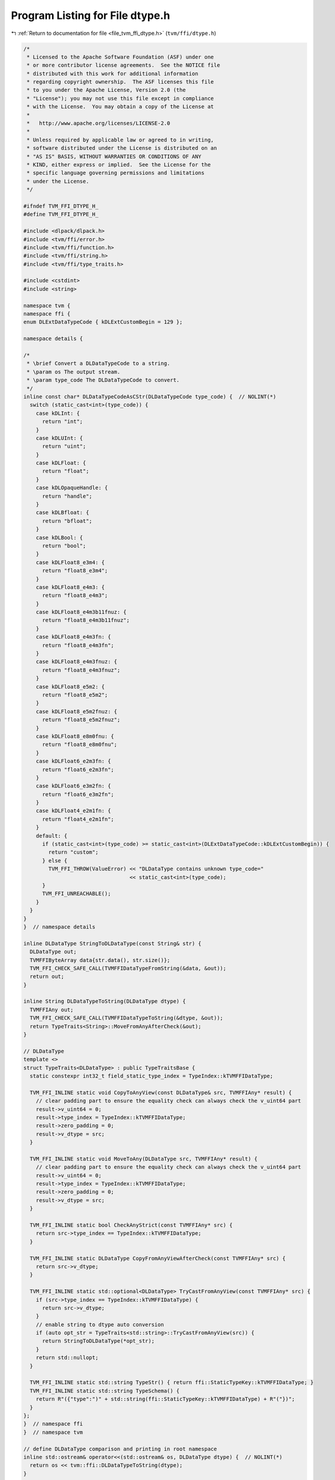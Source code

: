 
.. _program_listing_file_tvm_ffi_dtype.h:

Program Listing for File dtype.h
================================

|exhale_lsh| :ref:`Return to documentation for file <file_tvm_ffi_dtype.h>` (``tvm/ffi/dtype.h``)

.. |exhale_lsh| unicode:: U+021B0 .. UPWARDS ARROW WITH TIP LEFTWARDS

.. code-block:: cpp

   /*
    * Licensed to the Apache Software Foundation (ASF) under one
    * or more contributor license agreements.  See the NOTICE file
    * distributed with this work for additional information
    * regarding copyright ownership.  The ASF licenses this file
    * to you under the Apache License, Version 2.0 (the
    * "License"); you may not use this file except in compliance
    * with the License.  You may obtain a copy of the License at
    *
    *   http://www.apache.org/licenses/LICENSE-2.0
    *
    * Unless required by applicable law or agreed to in writing,
    * software distributed under the License is distributed on an
    * "AS IS" BASIS, WITHOUT WARRANTIES OR CONDITIONS OF ANY
    * KIND, either express or implied.  See the License for the
    * specific language governing permissions and limitations
    * under the License.
    */
   
   #ifndef TVM_FFI_DTYPE_H_
   #define TVM_FFI_DTYPE_H_
   
   #include <dlpack/dlpack.h>
   #include <tvm/ffi/error.h>
   #include <tvm/ffi/function.h>
   #include <tvm/ffi/string.h>
   #include <tvm/ffi/type_traits.h>
   
   #include <cstdint>
   #include <string>
   
   namespace tvm {
   namespace ffi {
   enum DLExtDataTypeCode { kDLExtCustomBegin = 129 };
   
   namespace details {
   
   /*
    * \brief Convert a DLDataTypeCode to a string.
    * \param os The output stream.
    * \param type_code The DLDataTypeCode to convert.
    */
   inline const char* DLDataTypeCodeAsCStr(DLDataTypeCode type_code) {  // NOLINT(*)
     switch (static_cast<int>(type_code)) {
       case kDLInt: {
         return "int";
       }
       case kDLUInt: {
         return "uint";
       }
       case kDLFloat: {
         return "float";
       }
       case kDLOpaqueHandle: {
         return "handle";
       }
       case kDLBfloat: {
         return "bfloat";
       }
       case kDLBool: {
         return "bool";
       }
       case kDLFloat8_e3m4: {
         return "float8_e3m4";
       }
       case kDLFloat8_e4m3: {
         return "float8_e4m3";
       }
       case kDLFloat8_e4m3b11fnuz: {
         return "float8_e4m3b11fnuz";
       }
       case kDLFloat8_e4m3fn: {
         return "float8_e4m3fn";
       }
       case kDLFloat8_e4m3fnuz: {
         return "float8_e4m3fnuz";
       }
       case kDLFloat8_e5m2: {
         return "float8_e5m2";
       }
       case kDLFloat8_e5m2fnuz: {
         return "float8_e5m2fnuz";
       }
       case kDLFloat8_e8m0fnu: {
         return "float8_e8m0fnu";
       }
       case kDLFloat6_e2m3fn: {
         return "float6_e2m3fn";
       }
       case kDLFloat6_e3m2fn: {
         return "float6_e3m2fn";
       }
       case kDLFloat4_e2m1fn: {
         return "float4_e2m1fn";
       }
       default: {
         if (static_cast<int>(type_code) >= static_cast<int>(DLExtDataTypeCode::kDLExtCustomBegin)) {
           return "custom";
         } else {
           TVM_FFI_THROW(ValueError) << "DLDataType contains unknown type_code="
                                     << static_cast<int>(type_code);
         }
         TVM_FFI_UNREACHABLE();
       }
     }
   }
   }  // namespace details
   
   inline DLDataType StringToDLDataType(const String& str) {
     DLDataType out;
     TVMFFIByteArray data{str.data(), str.size()};
     TVM_FFI_CHECK_SAFE_CALL(TVMFFIDataTypeFromString(&data, &out));
     return out;
   }
   
   inline String DLDataTypeToString(DLDataType dtype) {
     TVMFFIAny out;
     TVM_FFI_CHECK_SAFE_CALL(TVMFFIDataTypeToString(&dtype, &out));
     return TypeTraits<String>::MoveFromAnyAfterCheck(&out);
   }
   
   // DLDataType
   template <>
   struct TypeTraits<DLDataType> : public TypeTraitsBase {
     static constexpr int32_t field_static_type_index = TypeIndex::kTVMFFIDataType;
   
     TVM_FFI_INLINE static void CopyToAnyView(const DLDataType& src, TVMFFIAny* result) {
       // clear padding part to ensure the equality check can always check the v_uint64 part
       result->v_uint64 = 0;
       result->type_index = TypeIndex::kTVMFFIDataType;
       result->zero_padding = 0;
       result->v_dtype = src;
     }
   
     TVM_FFI_INLINE static void MoveToAny(DLDataType src, TVMFFIAny* result) {
       // clear padding part to ensure the equality check can always check the v_uint64 part
       result->v_uint64 = 0;
       result->type_index = TypeIndex::kTVMFFIDataType;
       result->zero_padding = 0;
       result->v_dtype = src;
     }
   
     TVM_FFI_INLINE static bool CheckAnyStrict(const TVMFFIAny* src) {
       return src->type_index == TypeIndex::kTVMFFIDataType;
     }
   
     TVM_FFI_INLINE static DLDataType CopyFromAnyViewAfterCheck(const TVMFFIAny* src) {
       return src->v_dtype;
     }
   
     TVM_FFI_INLINE static std::optional<DLDataType> TryCastFromAnyView(const TVMFFIAny* src) {
       if (src->type_index == TypeIndex::kTVMFFIDataType) {
         return src->v_dtype;
       }
       // enable string to dtype auto conversion
       if (auto opt_str = TypeTraits<std::string>::TryCastFromAnyView(src)) {
         return StringToDLDataType(*opt_str);
       }
       return std::nullopt;
     }
   
     TVM_FFI_INLINE static std::string TypeStr() { return ffi::StaticTypeKey::kTVMFFIDataType; }
     TVM_FFI_INLINE static std::string TypeSchema() {
       return R"({"type":")" + std::string(ffi::StaticTypeKey::kTVMFFIDataType) + R"("})";
     }
   };
   }  // namespace ffi
   }  // namespace tvm
   
   // define DLDataType comparison and printing in root namespace
   inline std::ostream& operator<<(std::ostream& os, DLDataType dtype) {  // NOLINT(*)
     return os << tvm::ffi::DLDataTypeToString(dtype);
   }
   
   inline bool operator==(const DLDataType& lhs, const DLDataType& rhs) {
     return lhs.code == rhs.code && lhs.bits == rhs.bits && lhs.lanes == rhs.lanes;
   }
   
   inline bool operator!=(const DLDataType& lhs, const DLDataType& rhs) { return !(lhs == rhs); }
   #endif  // TVM_FFI_DTYPE_H_
